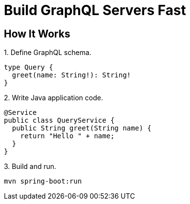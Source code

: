 = Build GraphQL Servers Fast
:page-layout: home


== How It Works

.1. Define GraphQL schema.
[source,graphql]
----
type Query {
  greet(name: String!): String!
}
----

.2. Write Java application code.
[source,java]
----
@Service
public class QueryService {
  public String greet(String name) {
    return "Hello " + name;
  }
}
----

.3. Build and run.
----
mvn spring-boot:run
----
